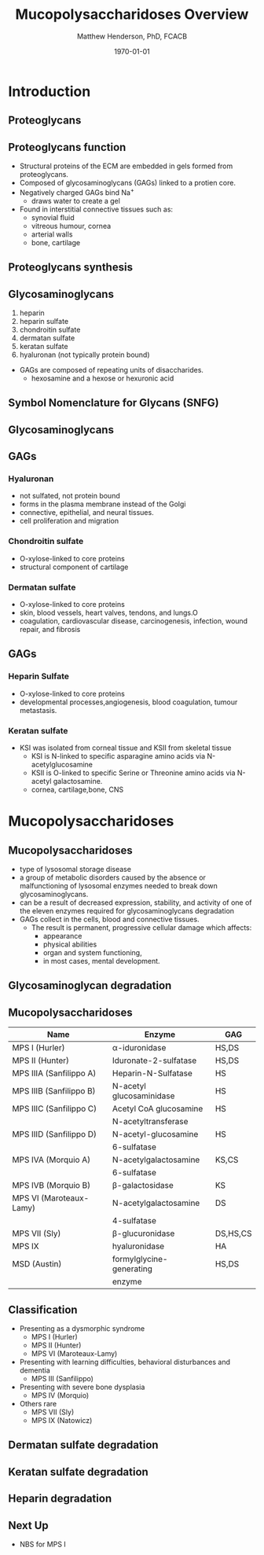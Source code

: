 #+TITLE: Mucopolysaccharidoses Overview
#+AUTHOR: Matthew Henderson, PhD, FCACB
#+DATE: \today

:PROPERTIES:
#+DRAWERS: PROPERTIES
#+LaTeX_CLASS: beamer
#+LaTeX_CLASS_OPTIONS: [presentation, smaller]
#+BEAMER_THEME: Hannover
#+BEAMER_COLOR_THEME: whale
#+BEAMER_FRAME_LEVEL: 2
#+COLUMNS: %40ITEM %10BEAMER_env(Env) %9BEAMER_envargs(Env Args) %4BEAMER_col(Col) %10BEAMER_extra(Extra)
#+OPTIONS: H:2 toc:nil
#+PROPERTY: header-args:R :session *R*
#+PROPERTY: header-args :cache no
#+PROPERTY: header-args :tangle yes
#+STARTUP: beamer
#+STARTUP: overview
#+STARTUP: hidestars
#+STARTUP: indent
#+BEAMER_HEADER: \institute[NSO]{Newborn Screening Ontario | The University of Ottawa}
#+BEAMER_HEADER: \titlegraphic{\includegraphics[height=1cm,keepaspectratio]{../logos/NSO_logo.pdf}\includegraphics[height=1cm,keepaspectratio]{../logos/cheo-logo.png} \includegraphics[height=1cm,keepaspectratio]{../logos/UOlogoBW.eps}}
#+latex_header: \hypersetup{colorlinks,linkcolor=white,urlcolor=blue}
#+LaTeX_header: \usepackage{textpos}
#+LaTeX_header: \usepackage{textgreek}
#+LaTeX_header: \usepackage[version=4]{mhchem}
#+LaTeX_header: \usepackage{chemfig}
#+LaTeX_header: \usepackage{siunitx}
#+LaTeX_header: \usepackage{gensymb}
#+LaTex_HEADER: \usepackage[usenames,dvipsnames]{xcolor}
#+LaTeX_HEADER: \usepackage[T1]{fontenc}
#+LaTeX_HEADER: \usepackage{lmodern}
#+LaTeX_HEADER: \usepackage{verbatim}
#+LaTeX_HEADER: \usepackage{tikz}
#+LaTeX_HEADER: \usetikzlibrary{shapes.geometric,arrows,decorations.pathmorphing,backgrounds,positioning,fit,petri}
:END:

#+BEGIN_LaTeX

# %\logo{\includegraphics[width=1cm,height=1cm,keepaspectratio]{../logos/NSO_logo_small.pdf}~%
# %    \includegraphics[width=1cm,height=1cm,keepaspectratio]{../logos/UOlogoBW.eps}%
# }

\vspace{220pt}
\beamertemplatenavigationsymbolsempty
\setbeamertemplate{caption}[numbered]
\setbeamerfont{caption}{size=\tiny}
#  \addtobeamertemplate{frametitle}{}{%
#  \begin{textblock*}{100mm}(.85\textwidth,-1cm)
#  \includegraphics[height=1cm,width=2cm]{cat}
#  \end{textblock*}}

\tikzstyle{chemical} = [rectangle, rounded corners, text width=5em, minimum height=1em,text centered, draw=black, fill=none]
\tikzstyle{hardware} = [rectangle, rounded corners, text width=5em, minimum height=1em,text centered, draw=black, fill=gray!30]
\tikzstyle{ms} = [rectangle, rounded corners, text width=5em, minimum height=1em,text centered, draw=orange, fill=none]
\tikzstyle{msw} = [rectangle, rounded corners, text width=7em, minimum height=1em,text centered, draw=orange, fill=none]
\tikzstyle{label} = [rectangle,text width=8em, minimum height=1em, text centered, draw=none, fill=none]
\tikzstyle{hl} = [rectangle, rounded corners, text width=5em, minimum height=1em,text centered, draw=black, fill=red!30]
\tikzstyle{box} = [rectangle, rounded corners, text width=5em, minimum height=5em,text centered, draw=black, fill=none]
\tikzstyle{arrow} = [thick,->,>=stealth]
\tikzstyle{hl-arrow} = [ultra thick,->,>=stealth,draw=red]

#+END_LaTeX

* Introduction
** Proteoglycans 

#+NAME: fig:pg
#+ATTR_LaTeX: :width 0.8\textwidth
[[file:./figures/ch17f01.jpg]]

** Proteoglycans function

- Structural proteins of the ECM are embedded in gels formed from
  proteoglycans.
- Composed of glycosaminoglycans (GAGs) linked to a protien core.
- Negatively charged GAGs bind Na^{+}
  - draws water to create a gel 
- Found in interstitial connective tissues such as: 
  - synovial fluid
  - vitreous humour, cornea
  - arterial walls
  - bone, cartilage


** Proteoglycans synthesis

#+NAME: fig:synth
#+ATTR_LaTeX: :width 0.8\textwidth
[[file:./figures/ch3f1.jpg]]


** Glycosaminoglycans

1. heparin
2. heparin sulfate
3. chondroitin sulfate
4. dermatan sulfate
5. keratan sulfate
6. hyaluronan (not typically protein bound)


- GAGs are composed of repeating units of disaccharides.
  - hexosamine and a hexose or hexuronic acid

** Symbol Nomenclature for Glycans (SNFG)


#+NAME: fig:snfg
#+ATTR_LaTeX: :width 0.8\textwidth
[[file:./figures/snfg.png]]


** Glycosaminoglycans


#+NAME: fig:gags
#+ATTR_LaTeX: :width 0.8\textwidth
[[file:./figures/ch17f02.jpg]]

** GAGs

*** Hyaluronan 
- not sulfated, not protein bound
- forms in the plasma membrane instead of the Golgi
- connective, epithelial, and neural tissues.
- cell proliferation and migration

*** Chondroitin sulfate
- O-xylose-linked to core proteins
- structural component of cartilage 

*** Dermatan sulfate
- O-xylose-linked to core proteins
- skin, blood vessels, heart valves, tendons, and lungs.O
- coagulation, cardiovascular disease, carcinogenesis, infection, wound repair, and fibrosis

** GAGs

*** Heparin Sulfate
- O-xylose-linked to core proteins
- developmental processes,angiogenesis, blood coagulation, tumour metastasis.

*** Keratan sulfate
- KSI was isolated from corneal tissue and KSII from skeletal tissue
  - KSI is N-linked to specific asparagine amino acids via
    N-acetylglucosamine
  - KSII is O-linked to specific Serine or Threonine amino acids via
    N-acetyl galactosamine.
  - cornea, cartilage,bone, CNS


* Mucopolysaccharidoses

** Mucopolysaccharidoses  
- type of lysosomal storage disease
- a group of metabolic disorders caused by the absence or
  malfunctioning of lysosomal enzymes needed to break down
  glycosaminoglycans.
- can be a result of decreased expression, stability, and activity of
  one of the eleven enzymes required for glycosaminoglycans
  degradation
- GAGs collect in the cells, blood and connective tissues.
  - The result is permanent, progressive cellular damage which affects:
    - appearance
    - physical abilities
    - organ and system functioning,
    - in most cases, mental development. 

** Glycosaminoglycan degradation

#+NAME: fig:degradation
#+ATTR_LaTeX: :width 0.8\textwidth
[[file:./figures/ch16f9.jpg]]


** Mucopolysaccharidoses  

\small
| Name                    | Enzyme                   | GAG      |
|-------------------------+--------------------------+----------|
| MPS I (Hurler)          | \alpha-iduronidase       | HS,DS    |
| MPS II (Hunter)         | Iduronate-2-sulfatase    | HS,DS    |
|-------------------------+--------------------------+----------|
| MPS IIIA (Sanfilippo A) | Heparin-N-Sulfatase      | HS       |
| MPS IIIB (Sanfilippo B) | N-acetyl glucosaminidase | HS       |
| MPS IIIC (Sanfilippo C) | Acetyl CoA glucosamine   | HS       |
|                         | N-acetyltransferase      |          |
| MPS IIID (Sanfilippo D) | N-acetyl-glucosamine     | HS       |
|                         | 6-sulfatase              |          |
|-------------------------+--------------------------+----------|
| MPS IVA (Morquio A)     | N-acetylgalactosamine    | KS,CS    |
|                         | 6-sulfatase              |          |
| MPS IVB (Morquio B)     | \beta-galactosidase      | KS       |
|-------------------------+--------------------------+----------|
| MPS VI (Maroteaux-Lamy) | N-acetylgalactosamine    | DS       |
|                         | 4-sulfatase              |          |
| MPS VII (Sly)           | \beta-glucuronidase      | DS,HS,CS |
| MPS IX                  | hyaluronidase            | HA       |
| MSD (Austin)            | formylglycine-generating | HS,DS    |
|                         | enzyme                   |          |

  

** Classification
- Presenting as a dysmorphic syndrome
  - MPS I (Hurler)
  - MPS II (Hunter)
  - MPS VI (Maroteaux-Lamy)
- Presenting with learning difficulties, behavioral disturbances and dementia
  - MPS III (Sanfilippo)
- Presenting with severe bone dysplasia
  - MPS IV (Morquio)
- Others rare
  - MPS VII (Sly)
  - MPS IX (Natowicz)



** Dermatan sulfate degradation

#+NAME: fig:dse
#+ATTR_LaTeX: :width 0.6\textwidth
[[file:./figures/ds_degradation_disorders.png]]


** Keratan sulfate degradation
#+NAME: fig:kse
#+ATTR_LaTeX: :width 0.6\textwidth
[[file:./figures/ks_degradation_disorders.png]]


** Heparin degradation
#+NAME: fig:hse
#+ATTR_LaTeX: :width 0.5\textwidth
[[file:./figures/hs_degradation_disorders.png]]


** Next Up

- NBS for MPS I
